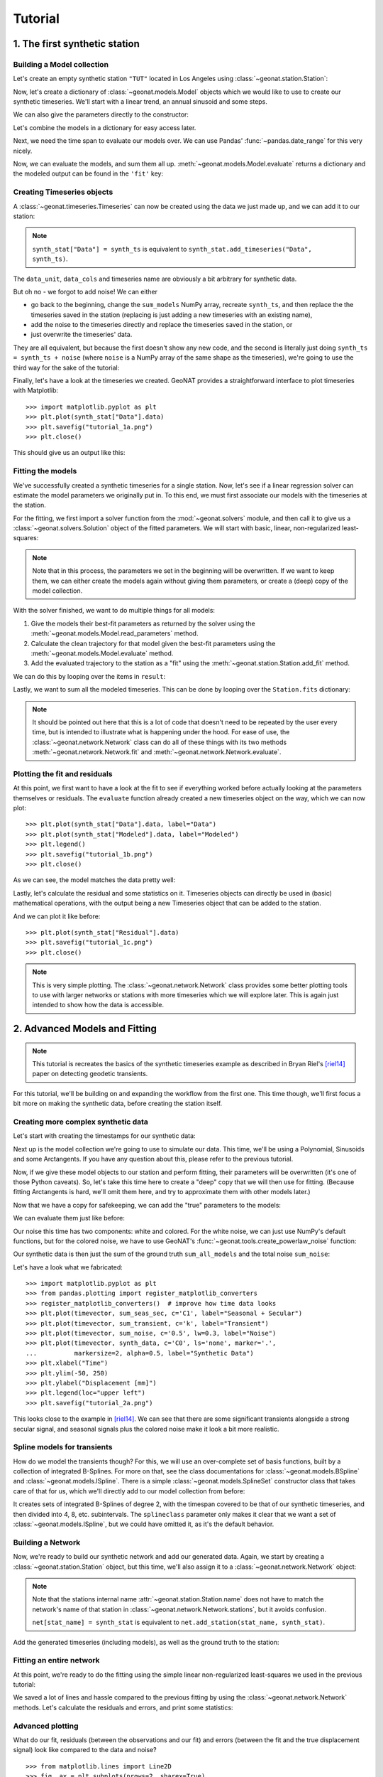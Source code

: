 Tutorial
========

1. The first synthetic station
------------------------------

Building a Model collection
...........................

Let's create an empty synthetic station ``"TUT"`` located in Los Angeles using
:class:`~geonat.station.Station`:

.. doctest:: tut1

    >>> from geonat import Station
    >>> synth_stat = Station(name="TUT", location=(34.05, -118.25, 93))

Now, let's create a dictionary of :class:`~geonat.models.Model` objects which we would
like to use to create our synthetic timeseries. We'll start with a linear trend, an annual
sinusoid and some steps.

.. doctest:: tut1

    >>> import numpy as np
    >>> from geonat.models import Polynomial, Sinusoidal, Step
    >>> mdl_secular = Polynomial(order=1, time_unit="D", t_reference="2000-01-01")
    >>> mdl_secular.read_parameters(np.array([-1, 5e-3]))

We can also give the parameters directly to the constructor:

.. doctest:: tut1

    >>> mdl_annual = Sinusoidal(period=365.25, time_unit="D", t_reference="2000-01-01",
    ...                         parameters=np.array([0.3, 0]))
    >>> mdl_steps = Step(steptimes=["2000-03-01", "2000-10-10", "2000-10-15"],
    ...                  parameters=np.array([0.5, 0.2, -0.01]))

Let's combine the models in a dictionary for easy access later.

.. doctest:: tut1

    >>> collection = {"Secular": mdl_secular,
    ...               "Annual": mdl_annual,
    ...               "Steps": mdl_steps}

Next, we need the time span to evaluate our models over. We can use Pandas'
:func:`~pandas.date_range` for this very nicely.

.. doctest:: tut1

    >>> import pandas as pd
    >>> timevector = pd.date_range(start="2000-01-01", end="2000-12-31", freq="1D")

Now, we can evaluate the models, and sum them all up. :meth:`~geonat.models.Model.evaluate`
returns a dictionary and the modeled output can be found in the ``'fit'`` key:

.. doctest:: tut1

    >>> sum_models = np.zeros((timevector.size, 1))
    >>> for model_description, model in collection.items():
    ...     eval = model.evaluate(timevector)
    ...     sum_models += eval["fit"]

Creating Timeseries objects
...........................

A :class:`~geonat.timeseries.Timeseries` can now be created using the data we just
made up, and we can add it to our station:

.. doctest:: tut1

    >>> from geonat import Timeseries
    >>> synth_ts = Timeseries.from_array(timevector=timevector,
    ...                                  data=sum_models,
    ...                                  src="synthetic",
    ...                                  data_unit="m",
    ...                                  data_cols=["total"])
    >>> synth_stat["Data"] = synth_ts

.. note::

    ``synth_stat["Data"] = synth_ts`` is equivalent to
    ``synth_stat.add_timeseries("Data", synth_ts)``.

The ``data_unit``, ``data_cols`` and timeseries name are obviously a bit arbitrary
for synthetic data.

But oh no - we forgot to add noise! We can either

- go back to the beginning, change the ``sum_models`` NumPy array, recreate ``synth_ts``,
  and then replace the the timeseries saved in the station (replacing is just adding a new
  timeseries with an existing name),
- add the noise to the timeseries directly and replace the timeseries saved in the station, or
- just overwrite the timeseries' data.

They are all equivalent, but because the first doesn't show any new code, and the second
is literally just doing ``synth_ts = synth_ts + noise`` (where ``noise`` is a NumPy array
of the same shape as the timeseries), we're going to use the third way for the sake of
the tutorial:

.. doctest:: tut1

    >>> np.random.seed(1)  # make this example reproducible
    >>> noise = np.random.randn(*synth_stat["Data"].shape)*0.01
    >>> synth_stat["Data"].data += noise

Finally, let's have a look at the timeseries we created. GeoNAT provides a straightforward
interface to plot timeseries with Matplotlib::

    >>> import matplotlib.pyplot as plt
    >>> plt.plot(synth_stat["Data"].data)
    >>> plt.savefig("tutorial_1a.png")
    >>> plt.close()

This should give us an output like this:

.. image:: img/tutorial_1a.png

Fitting the models
..................

We've successfully created a synthetic timeseries for a single station. Now, let's see
if a linear regression solver can estimate the model parameters we originally put
in. To this end, we must first associate our models with the timeseries at the station.

.. doctest:: tut1

    >>> for model_description, model in collection.items():
    ...     synth_stat.add_local_model("Data", model_description, model)

For the fitting, we first import a solver function from the :mod:`~geonat.solvers`
module, and then call it to give us a :class:`~geonat.solvers.Solution` object of
the fitted parameters.
We will start with basic, linear, non-regularized least-squares:

.. doctest:: tut1

    >>> from geonat.solvers import linear_regression
    >>> result = linear_regression(ts=synth_stat["Data"],
    ...                                   models=synth_stat.models["Data"])

.. note::

    Note that in this process, the parameters we set in the beginning will be
    overwritten. If we want to keep them, we can either create the models again
    without giving them parameters, or create a (deep) copy of the model collection.

With the solver finished, we want to do multiple things for all models:

1. Give the models their best-fit parameters as returned by the solver using the
   :meth:`~geonat.models.Model.read_parameters` method.
2. Calculate the clean trajectory for that model given the best-fit parameters using the
   :meth:`~geonat.models.Model.evaluate` method.
3. Add the evaluated trajectory to the station as a "fit" using the
   :meth:`~geonat.station.Station.add_fit` method.

We can do this by looping over the items in ``result``:

.. doctest:: tut1

    >>> for model_description, sol in result.items():
    ...     # save the parameters into the model
    ...     synth_stat.models["Data"][model_description].read_parameters(sol.parameters,
    ...                                                                  sol.variances)
    ...     # evaluate the model given our timevector
    ...     modeled = synth_stat.models["Data"][model_description].evaluate(timevector)
    ...     # add this fit to the station and return the timeseries object
    ...     fit_ts = synth_stat.add_fit(ts_description="Data",
    ...                                 model_description=model_description,
    ...                                 fit=modeled)

Lastly, we want to sum all the modeled timeseries. This can be done by looping
over the ``Station.fits`` dictionary:

.. doctest:: tut1

    >>> for i, model_ts in enumerate(synth_stat.fits["Data"].values()):
    ...     if i == 0:
    ...         model_aggregate = model_ts
    ...     else:
    ...         model_aggregate += model_ts
    >>> synth_stat.add_timeseries(ts_description="Modeled", timeseries=model_aggregate,
    ...                           override_src="model", override_data_cols=synth_ts.data_cols)

.. note::

    It should be pointed out here that this is a lot of code that doesn't need to be
    repeated by the user every time, but is intended to illustrate what is happening
    under the hood. For ease of use, the :class:`~geonat.network.Network` class
    can do all of these things with its two methods :meth:`~geonat.network.Network.fit`
    and :meth:`~geonat.network.Network.evaluate`.

Plotting the fit and residuals
..............................

At this point, we first want to have a look at the fit to see if everything worked
before actually looking at the parameters themselves or residuals. The ``evaluate``
function already created a new timeseries object on the way, which we can now plot::

    >>> plt.plot(synth_stat["Data"].data, label="Data")
    >>> plt.plot(synth_stat["Modeled"].data, label="Modeled")
    >>> plt.legend()
    >>> plt.savefig("tutorial_1b.png")
    >>> plt.close()

As we can see, the model matches the data pretty well:

.. image:: img/tutorial_1b.png

Lastly, let's calculate the residual and some statistics on it. Timeseries objects
can directly be used in (basic) mathematical operations, with the output being a new
Timeseries object that can be added to the station.

.. doctest:: tut1

    >>> synth_stat["Residual"] = synth_stat["Data"] - synth_stat["Modeled"]
    >>> stats_dict = synth_stat.analyze_residuals(ts_description="Residual",
    ...                                           mean=True, std=True, verbose=True)
    TUT: Residual          Mean  Standard Deviation
    total-total   -6.785812e-15            0.009595

And we can plot it like before::

    >>> plt.plot(synth_stat["Residual"].data)
    >>> plt.savefig("tutorial_1c.png")
    >>> plt.close()

.. image:: img/tutorial_1c.png

.. note::

    This is very simple plotting. The :class:`~geonat.network.Network` class provides
    some better plotting tools to use with larger networks or stations with more
    timeseries which we will explore later. This is again just intended to show how
    the data is accessible.


2. Advanced Models and Fitting
------------------------------

.. note::

    This tutorial is recreates the basics of the synthetic timeseries example
    as described in Bryan Riel's [riel14]_ paper on detecting geodetic transients.

For this tutorial, we'll be building on and expanding the workflow from the first one.
This time though, we'll first focus a bit more on making the synthetic data, before
creating the station itself.

Creating more complex synthetic data
....................................

Let's start with creating the timestamps for our synthetic data:

.. doctest:: tut2

    >>> import pandas as pd
    >>> t_start_str = "2000-01-01"
    >>> t_end_str = "2020-01-01"
    >>> timevector = pd.date_range(start=t_start_str, end=t_end_str, freq="1D")

Next up is the model collection we're going to use to simulate our data.
This time, we'll be using a Polynomial, Sinusoids and some Arctangents.
If you have any question about this, please refer to the previous tutorial.

.. doctest:: tut2

    >>> from geonat.models import Arctangent, Polynomial, Sinusoidal
    >>> mdl_secular = Polynomial(order=1, t_reference=t_start_str)
    >>> mdl_annual = Sinusoidal(period=365.25, t_reference=t_start_str)
    >>> mdl_semiannual = Sinusoidal(period=365.25/2, t_reference=t_start_str)
    >>> mdl_transient_1 = Arctangent(tau=100, t_reference="2002-07-01")
    >>> mdl_transient_2 = Arctangent(tau=50, t_reference="2010-01-01")
    >>> mdl_transient_3 = Arctangent(tau=300, t_reference="2016-01-01")
    >>> mdl_coll_synth = {"Secular": mdl_secular,
    ...                   "Annual": mdl_annual,
    ...                   "Semi-Annual": mdl_semiannual,
    ...                   "Transient_1": mdl_transient_1,
    ...                   "Transient_2": mdl_transient_2,
    ...                   "Transient_3": mdl_transient_3}

Now, if we give these model objects to our station and perform fitting, their parameters
will be overwritten (it's one of those Python caveats). So, let's take this time here
to create a "deep" copy that we will then use for fitting. (Because fitting Arctangents
is hard, we'll omit them here, and try to approximate them with other models later.)

.. doctest:: tut2

    >>> from copy import deepcopy
    >>> mdl_coll = deepcopy({"Secular": mdl_secular,
    ...                      "Annual": mdl_annual,
    ...                      "Semi-Annual": mdl_semiannual})

Now that we have a copy for safekeeping, we can add the "true" parameters to the models:

.. doctest:: tut2

    >>> import numpy as np
    >>> mdl_secular.read_parameters(np.array([-20, 200/(20*365.25)]))
    >>> mdl_annual.read_parameters(np.array([-5, 0]))
    >>> mdl_semiannual.read_parameters(np.array([0, 5]))
    >>> mdl_transient_1.read_parameters(np.array([40]))
    >>> mdl_transient_2.read_parameters(np.array([-4]))
    >>> mdl_transient_3.read_parameters(np.array([-20]))

We can evaluate them just like before:

.. doctest:: tut2

    >>> sum_seas_sec = mdl_secular.evaluate(timevector)["fit"] \
    ...                + mdl_annual.evaluate(timevector)["fit"] \
    ...                + mdl_semiannual.evaluate(timevector)["fit"]
    >>> sum_transient = mdl_transient_1.evaluate(timevector)["fit"] \
    ...                 + mdl_transient_2.evaluate(timevector)["fit"] \
    ...                 + mdl_transient_3.evaluate(timevector)["fit"]
    >>> sum_all_models = sum_seas_sec + sum_transient

Our noise this time has two components: white and colored. For the white noise,
we can just use NumPy's default functions, but for the colored noise, we have to use
GeoNAT's :func:`~geonat.tools.create_powerlaw_noise` function:

.. doctest:: tut2

    >>> from geonat.tools import create_powerlaw_noise
    >>> rng = np.random.default_rng(0)
    >>> white_noise = rng.normal(scale=2, size=(timevector.size, 1))
    >>> colored_noise = create_powerlaw_noise(size=(timevector.size, 1),
    ...                                       exponent=1.5, seed=0) * 2
    >>> sum_noise = white_noise + colored_noise

Our synthetic data is then just the sum of the ground truth ``sum_all_models``
and the total noise ``sum_noise``:

.. doctest:: tut2

    >>> synth_data = sum_all_models + sum_noise

Let's have a look what we fabricated::

    >>> import matplotlib.pyplot as plt
    >>> from pandas.plotting import register_matplotlib_converters
    >>> register_matplotlib_converters()  # improve how time data looks
    >>> plt.plot(timevector, sum_seas_sec, c='C1', label="Seasonal + Secular")
    >>> plt.plot(timevector, sum_transient, c='k', label="Transient")
    >>> plt.plot(timevector, sum_noise, c='0.5', lw=0.3, label="Noise")
    >>> plt.plot(timevector, synth_data, c='C0', ls='none', marker='.',
    ...          markersize=2, alpha=0.5, label="Synthetic Data")
    >>> plt.xlabel("Time")
    >>> plt.ylim(-50, 250)
    >>> plt.ylabel("Displacement [mm]")
    >>> plt.legend(loc="upper left")
    >>> plt.savefig("tutorial_2a.png")

.. image:: img/tutorial_2a.png

This looks close to the example in [riel14]_. We can see that there are some significant
transients alongside a strong secular signal, and seasonal signals plus the colored
noise make it look a bit more realistic.

Spline models for transients
............................

How do we model the transients though? For this, we will use an over-complete set
of basis functions, built by a collection of integrated B-Splines. For more on that,
see the class documentations for :class:`~geonat.models.BSpline` and
:class:`~geonat.models.ISpline`. There is a simple :class:`~geonat.models.SplineSet`
constructor class that takes care of that for us, which we'll directly add to our
model collection from before:

.. doctest:: tut2

    >>> from geonat.models import ISpline, SplineSet
    >>> mdl_coll["Transient"] = SplineSet(degree=2,
    ...                                   t_center_start=t_start_str,
    ...                                   t_center_end=t_end_str,
    ...                                   list_num_knots=[4, 8, 16, 32, 64, 128],
    ...                                   splineclass=ISpline)

It creates sets of integrated B-Splines of degree 2, with the timespan
covered to be that of our synthetic timeseries, and then divided into 4, 8, etc.
subintervals. The ``splineclass`` parameter only makes it clear that we want a set of
:class:`~geonat.models.ISpline`, but we could have omitted it, as it's the default
behavior.

Building a Network
..................

Now, we're ready to build our synthetic network and add our generated data.
Again, we start by creating a :class:`~geonat.station.Station` object, but this time,
we'll also assign it to a :class:`~geonat.network.Network` object:

.. doctest:: tut2

    >>> from geonat import Network, Station, Timeseries
    >>> net_name = "TutorialLand"
    >>> stat_name = "TUT"
    >>> caltech_lla = (34.1375, -118.125, 263)
    >>> net = Network(name=net_name)
    >>> stat = Station(name=stat_name,
    ...                location=caltech_lla)
    >>> net[stat_name] = stat

.. note::
    Note that the stations internal name :attr:`~geonat.station.Station.name` does not
    have to match the network's name of that station in
    :class:`~geonat.network.Network.stations`, but it avoids confusion.

    ``net[stat_name] = synth_stat`` is equivalent to
    ``net.add_station(stat_name, synth_stat)``.

Add the generated timeseries (including models), as well as the ground truth
to the station:

.. doctest:: tut2

    >>> ts = Timeseries.from_array(timevector=timevector,
    ...                            data=synth_data,
    ...                            src="synthetic",
    ...                            data_unit="mm",
    ...                            data_cols=["Total"])
    >>> truth = Timeseries.from_array(timevector=timevector,
    ...                               data=sum_all_models,
    ...                               src="synthetic",
    ...                               data_unit="mm",
    ...                               data_cols=["Total"])
    >>> stat["Displacement"] = ts
    >>> stat["Truth"] = truth
    >>> stat.add_local_model_dict(ts_description="Displacement",
    ...                           model_dict=mdl_coll)

Fitting an entire network
.........................

At this point, we're ready to do the fitting using the simple linear non-regularized
least-squares we used in the previous tutorial:

.. doctest:: tut2

    >>> net.fit(ts_description="Displacement", solver="linear_regression")
    >>> net.evaluate(ts_description="Displacement", output_description="Fit_noreg")

We saved a lot of lines and hassle compared to the previous fitting by using the
:class:`~geonat.network.Network` methods. Let's calculate the residuals and errors,
and print some statistics:

.. doctest:: tut2

    >>> stat["Res_noreg"] = stat["Displacement"] - stat["Fit_noreg"]
    >>> stat["Err_noreg"] = stat["Fit_noreg"] - stat["Truth"]
    >>> _ = stat.analyze_residuals(ts_description="Res_noreg",
    ...                            mean=True, std=True, verbose=True)
    TUT: Res_noreg          Mean  Standard Deviation
    Total-Total     8.302148e-09            2.046006

Advanced plotting
.................

What do our fit, residuals (between the observations and our fit) and errors
(between the fit and the true displacement signal) look like compared to the
data and noise? ::

    >>> from matplotlib.lines import Line2D
    >>> fig, ax = plt.subplots(nrows=2, sharex=True)
    >>> ax[0].plot(stat["Displacement"].data, label="Synthetic")
    >>> ax[0].plot(stat["Fit_noreg"].data, label="Fit")
    >>> ax[0].set_ylim(-50, 250)
    >>> ax[0].set_ylabel("Displacement [mm]")
    >>> ax[0].legend(loc="upper left")
    >>> ax[0].set_title("No Regularization")
    >>> ax[1].plot(stat["Res_noreg"].data, c='0.3', ls='none',
    ...         marker='.', markersize=0.5)
    >>> ax[1].plot(stat["Err_noreg"].time, sum_noise, c='C1', ls='none',
    ...         marker='.', markersize=0.5)
    >>> ax[1].plot(stat["Err_noreg"].data, c="C0")
    >>> ax[1].set_ylim(-15, 15)
    >>> ax[1].set_ylabel("Error [mm]")
    >>> custom_lines = [Line2D([0], [0], c="0.3", marker=".", linestyle='none'),
    ...                 Line2D([0], [0], c="C1", marker=".", linestyle='none'),
    ...                 Line2D([0], [0], c="C0")]
    >>> ax[1].legend(custom_lines, ["Residual", "True Noise", "Error"],
    ...             loc="lower left", ncol=3)
    >>> fig.savefig("tutorial_2b.png")

.. image:: img/tutorial_2b.png


.. note::

    As expected with any regular least-squares minimization, the residuals look like a
    zero-mean Gaussian distribution. The true noise, plotted for comparison, contains
    colored noise, and therefore is not Gaussian. Because our solver has no way of
    knowing what is true noise and small transient signals, it assumes that all the
    transient it sees are part of the displacement signal to fit. Therefore, our
    error tracks the noise. This behaviour will not change significantly throughout
    this second tutorial, but will be addressed in the third tutorial.

We can use a scalogram (see :meth:`~geonat.models.SplineSet.make_scalogram`) to visualize
the coefficient values of our spline collection, and quickly understand that without
regularization, the set is quite heavily populated in order to minimize the residuals::

    >>> fig, ax = stat.models["Displacement"]["Transient"].make_scalogram(t_left=t_start_str,
    ...                                                                   t_right=t_end_str,
    ...                                                                   cmaprange=20)
    >>> ax[0].set_title("No Regularization")
    >>> fig.savefig("tutorial_2c.png")

.. image:: img/tutorial_2c.png

Repeat with L2 regularization
.............................

Now, we can do the exact same thing as above, but choose a ridge regression (L2-regularized)
solver:

.. doctest:: tut2

    >>> net.fit(ts_description="Displacement", solver="ridge_regression", penalty=10)
    >>> net.evaluate(ts_description="Displacement", output_description="Fit_L2")
    >>> stat["Res_L2"] = stat["Displacement"] - stat["Fit_L2"]
    >>> stat["Err_L2"] = stat["Fit_L2"] - stat["Truth"]
    >>> _ = stat.analyze_residuals(ts_description="Res_L2",
    ...                            mean=True, std=True, verbose=True)
    TUT: Res_L2          Mean  Standard Deviation
    Total-Total  1.495277e-09            2.087589

::

    >>> fig, ax = plt.subplots(nrows=2, sharex=True)
    >>> ax[0].plot(stat["Displacement"].data, label="Synthetic")
    >>> ax[0].plot(stat["Fit_L2"].data, label="Fit")
    >>> ax[0].set_ylabel("Displacement [mm]")
    >>> ax[0].legend(loc="upper left")
    >>> ax[0].set_title("L2 Regularization")
    >>> ax[1].plot(stat["Res_L2"].data, c='0.3', ls='none',
    ...         marker='.', markersize=0.5)
    >>> ax[1].plot(stat["Err_L2"].time, sum_noise, c='C1', ls='none',
    ...         marker='.', markersize=0.5)
    >>> ax[1].plot(stat["Err_L2"].data, c="C0")
    >>> ax[1].set_ylim(-15, 15)
    >>> ax[1].set_ylabel("Error [mm]")
    >>> custom_lines = [Line2D([0], [0], c="0.3", marker=".", linestyle='none'),
    ...                 Line2D([0], [0], c="C1", marker=".", linestyle='none'),
    ...                 Line2D([0], [0], c="C0")]
    >>> ax[1].legend(custom_lines, ["Residual", "True Noise", "Error"],
    ...             loc="lower left", ncol=3)
    >>> fig.savefig("tutorial_2d.png")

.. image:: img/tutorial_2d.png

::

    >>> fig, ax = stat.models["Displacement"]["Transient"].make_scalogram(t_left=t_start_str,
    ...                                                                   t_right=t_end_str,
    ...                                                                   cmaprange=20)
    >>> ax[0].set_title("L2 Regularization")
    >>> fig.savefig("tutorial_2e.png")

.. image:: img/tutorial_2e.png

We can see that L2 regularization has significantly reduced the magnitude of the splines
used in the fitting, and the fit overall (see the residual statistics) appears to be
better. However, most splines are actually non-zero. This might produced the best fit,
but our physical knowledge of the processes happening tell us that our station is not
always moving - there are discrete processes. A higher penalty parameter might make
those parameters even smaller, but they will not become significantly sparser.

Repeat with L1 regularization
.............................

Using L1-regularized lasso regression, we finally hope to get rid of all the small,
basically-zero splines in the transient dictionary:

.. doctest:: tut2

    >>> net.fit(ts_description="Displacement", solver="lasso_regression", penalty=10)
    >>> net.evaluate(ts_description="Displacement", output_description="Fit_L1")
    >>> stat["Res_L1"] = stat["Displacement"] - stat["Fit_L1"]
    >>> stat["Err_L1"] = stat["Fit_L1"] - stat["Truth"]
    >>> _ = stat.analyze_residuals(ts_description="Res_L1",
    ...                            mean=True, std=True, verbose=True)
    TUT: Res_L1      Mean  Standard Deviation
    Total-Total  0.000003            2.121952

::

    >>> fig, ax = plt.subplots(nrows=2, sharex=True)
    >>> ax[0].plot(stat["Displacement"].data, label="Synthetic")
    >>> ax[0].plot(stat["Fit_L1"].data, label="Fit")
    >>> ax[0].set_ylabel("Displacement [mm]")
    >>> ax[0].legend(loc="upper left")
    >>> ax[0].set_title("L1 Regularization")
    >>> ax[1].plot(stat["Res_L1"].data, c='0.3', ls='none',
    ...         marker='.', markersize=0.5)
    >>> ax[1].plot(stat["Err_L1"].time, sum_noise, c='C1', ls='none',
    ...         marker='.', markersize=0.5)
    >>> ax[1].plot(stat["Err_L1"].data, c="C0")
    >>> ax[1].set_ylim(-15, 15)
    >>> ax[1].set_ylabel("Error [mm]")
    >>> custom_lines = [Line2D([0], [0], c="0.3", marker=".", linestyle='none'),
    ...                 Line2D([0], [0], c="C1", marker=".", linestyle='none'),
    ...                 Line2D([0], [0], c="C0")]
    >>> ax[1].legend(custom_lines, ["Residual", "True Noise", "Error"],
    ...             loc="lower left", ncol=3)
    >>> fig.savefig("tutorial_2f.png")

.. image:: img/tutorial_2f.png

::

    >>> fig, ax = stat.models["Displacement"]["Transient"].make_scalogram(t_left=t_start_str,
    ...                                                                   t_right=t_end_str,
    ...                                                                   cmaprange=20)
    >>> ax[0].set_title("L1 Regularization")
    >>> fig.savefig("tutorial_2g.png")

.. image:: img/tutorial_2g.png

This looks much better - the scalogram now shows us that we only select splines around
where we put the Arctangent models, and is close to zero otherwise.

Adding reweighting iterations
.............................

Okay, one last thing about fitting, I promise. L1 regularization aims to penalize the sum of
the absolute values of our model parameters. However, that's also not actually what we want.
In fact, transient signals in the real world have no constraint to be as small as possible.
However, the *number* of transients should be the one that is minimized. That is what is
mathematically referred to as L0 regularization, but is sadly not an easy problem to solve
rigorously.

However, by modifying an additional weight of each regularized parameter, that drives small
values even closer to zero, but leaves significant values unperturbed, one can approximate
such an L0 regularization by iteratively solving the L1-regularized problem. That is exactly
what the option ``reweight_max_iters`` does. You can find more information about it in
the notes of :func:`~geonat.solvers.lasso_regression`. Let's try it:

.. doctest:: tut2

    >>> net.fit(ts_description="Displacement", solver="lasso_regression",
    ...         penalty=10, reweight_max_iters=10)
    >>> net.evaluate(ts_description="Displacement", output_description="Fit_L1R")
    >>> stat["Res_L1R"] = stat["Displacement"] - stat["Fit_L1R"]
    >>> stat["Err_L1R"] = stat["Fit_L1R"] - stat["Truth"]
    >>> _ = stat.analyze_residuals(ts_description="Res_L1R",
    ...                            mean=True, std=True, verbose=True)
    TUT: Res_L1R      Mean  Standard Deviation
    Total-Total  -0.000001            2.119665

::

    >>> fig, ax = plt.subplots(nrows=2, sharex=True)
    >>> ax[0].plot(stat["Displacement"].data, label="Synthetic")
    >>> ax[0].plot(stat["Fit_L1R"].data, label="Fit")
    >>> ax[0].set_ylabel("Displacement [mm]")
    >>> ax[0].legend(loc="upper left")
    >>> ax[0].set_title("Reweighted L1 Regularization")
    >>> ax[1].plot(stat["Res_L1R"].data, c='0.3', ls='none',
    ...         marker='.', markersize=0.5)
    >>> ax[1].plot(stat["Err_L1R"].time, sum_noise, c='C1', ls='none',
    ...         marker='.', markersize=0.5)
    >>> ax[1].plot(stat["Err_L1R"].data, c="C0")
    >>> ax[1].set_ylim(-15, 15)
    >>> ax[1].set_ylabel("Error [mm]")
    >>> custom_lines = [Line2D([0], [0], c="0.3", marker=".", linestyle='none'),
    ...                 Line2D([0], [0], c="C1", marker=".", linestyle='none'),
    ...                 Line2D([0], [0], c="C0")]
    >>> ax[1].legend(custom_lines, ["Residual", "True Noise", "Error"],
    ...             loc="lower left", ncol=3)
    >>> fig.savefig("tutorial_2h.png")

.. image:: img/tutorial_2h.png

::

    >>> fig, ax = stat.models["Displacement"]["Transient"].make_scalogram(t_left=t_start_str,
    ...                                                                   t_right=t_end_str,
    ...                                                                   cmaprange=20)
    >>> ax[0].set_title("Reweighted L1 Regularization")
    >>> fig.savefig("tutorial_2i.png")

.. image:: img/tutorial_2i.png

As you can see, the significant components of the splines have now been emphasized when
compared to the previous scalogram, and all the values that were small but not really
zero in the previous case are now *really* close to zero.

Comparing specific parameters
.............................

Before we finish up, let's just print some differences between the ground truth and our
L1R-fitted model:

.. doctest:: tut2

    >>> reldiff_sec = (mdl_coll_synth["Secular"].parameters
    ...                / stat.models["Displacement"]["Secular"].parameters).ravel() - 1
    >>> reldiff_ann_amp = mdl_coll_synth["Annual"].amplitude \
    ...                   / stat.models["Displacement"]["Annual"].amplitude - 1
    >>> reldiff_sem_amp = mdl_coll_synth["Semi-Annual"].amplitude \
    ...                   / stat.models["Displacement"]["Semi-Annual"].amplitude - 1
    >>> absdiff_ann_ph = mdl_coll_synth["Annual"].phase \
    ...                   - stat.models["Displacement"]["Annual"].phase
    >>> absdiff_sem_ph = mdl_coll_synth["Semi-Annual"].phase \
    ...                   - stat.models["Displacement"]["Semi-Annual"].phase
    >>> print(f"Percent Error Constant:              {reldiff_sec[0]: %}\n"
    ...       f"Percent Error Linear:                {reldiff_sec[1]: %}\n"
    ...       f"Percent Error Annual Amplitude:      {reldiff_ann_amp: %}\n"
    ...       f"Percent Error Semi-Annual Amplitude: {reldiff_sem_amp: %}\n"
    ...       f"Absolute Error Annual Phase:         {absdiff_ann_ph: f} rad\n"
    ...       f"Absolute Error Semi-Annual Phase:    {absdiff_sem_ph: f} rad")
    Percent Error Constant:              -34.870393%
    Percent Error Linear:                 14.251579%
    Percent Error Annual Amplitude:      -1.046252%
    Percent Error Semi-Annual Amplitude: -0.037603%
    Absolute Error Annual Phase:          0.019479 rad
    Absolute Error Semi-Annual Phase:    -0.017371 rad

Apart from the trade-off between the polynomial trend and long-term splines, which can be
expected in this synthetic example, we got pretty close to our ground truth. Let's finish
up by calculating an average velocity of the station using
:meth:`~geonat.station.Station.get_trend` around the time when it's rapidly moving
(around the middle of 2002). We don't want a normal trend through the data, since that
is also influenced by the secular velocity, the noise, etc., so we choose to only fit our
transient model:

.. doctest:: tut2

    >>> trend, _ = stat.get_trend("Displacement", model_list=["Transient"],
    ...                           t_start="2002-06-01", t_end="2002-08-01")
    >>> print(f"Transient Velocity: {trend[0]:f} {ts.data_unit}/D")
    Transient Velocity: 0.120261 mm/D

We can use average velocities like these when we want to create velocity maps for
certain episodes.

3. Incorporating Spatial Coherence
----------------------------------

One of the main goals of GeoNAT that should make it stand out from other timeseries analysis
software/routines is its ability to use spatial coherence as an additional source of
information and constrain. In general, signals like earthquakes, slip events, or seasonal
signals are spatially correlated, as the process have the same sources but affect multiple
stations. By using this knowledge in combination with the enforcement of sparsity, we can
make sure that the models that affect each station have the same character.

On the flipside, signals that only affect a single station are usually noise (like antenna
maintenance), which we would like to isolate. By making it harder for a station to fit a model
when no station around it sees the same signal, its residuals will become very large around
the time in question, and it is easier to therefore detect processes that need to be looked at
(or fitted specifically for that station).

In this tutorial, we will therefore create a synthetic network of 16 stations, seeing two
data components (East and North) each, that are affected by both regional processes (slow slip
events, an earthquake, and seasonal variations) as well as local ones (a maintenance step
and some loca colored noise).
We will assess the incorporation of spatial coherence on a station-by-station basis (misfit
at the station with the singular maintenance step) as well as over the entire network
(by looking at the parameter correlation matrix between stations). The fitting and
evaluating will be done in parallel to achieve a significant speed-up.

.. note::
    By default, GeoNAT does not use parallelization because of the intricacies
    between Python, NumPy/SciPy, and the low-level math libraries like BLAS/LAPACK
    (which can differ from machine to machine). For more information, including how
    to properly set up parallelization, see :func:`~geonat.tools.parallelize`.

Preparations
............

We need to prepare two things: parallelization (which can differ from the machine used to
test this tutorial to yours, see the ntoe above) and a random number seed to make the data
and figures reproducible.
In this case here, setting the environment variable ``'OMP_NUM_THREADS'``
in the script does the trick, and we can set the number of threads manually:

.. doctest:: tut3

    >>> import os
    >>> os.environ['OMP_NUM_THREADS'] = '1'
    >>> import geonat
    >>> geonat.defaults["general"]["num_threads"] = 10

And we can create a random number generator just like in the previous example:

.. doctest:: tut3

    >>> import numpy as np
    >>> rng = np.random.default_rng(0)

Dreaming up a network
.....................

The network we're dreaming of is a collection of 16 stations situated on the beautiful
`Null Island <https://en.wikipedia.org/wiki/Null_Island>`_. There is no reason the
stations shouldn't be named after fake kitten names created by a neural network of
`AI Weirdness <https://aiweirdness.com/post/162396324452/neural-networks-kittens>`_.
So, let's create the locations on a line-like grid with some random variations,
instantiate a :class:`~geonat.network.Network` object, and add the corresponding
:class:`~geonat.station.Station` objects:

.. doctest:: tut3

    >>> from geonat import Network, Station
    >>> net_name = "NullIsland"
    >>> station_names = ["Jeckle", "Cylon", "Marper", "Timble",
    ...                  "Macnaw", "Colzyy", "Mrror", "Mankith",
    ...                  "Lingo", "Marvish", "Corko", "Kogon",
    ...                  "Malool", "Aarla", "Tygrar", "Jozga"]
    >>> nlon, nlat = 16, 1
    >>> num_stations = nlon * nlat
    >>> lons, lats = np.meshgrid(np.linspace(0, 1, num=nlon),
    ...                          np.linspace(-0.1, 0.1, num=nlat))
    >>> net = Network(name=net_name)
    >>> for (istat, stat_name), lon, lat in zip(enumerate(station_names),
    ...                                         lons.ravel(), lats.ravel()):
    ...     temp_loc = [lat + rng.normal()*0.02 + int(istat % 2 == 0)*0.1,
    ...                 lon + rng.normal()*0.01, 0]
    ...     net[stat_name] = Station(name=stat_name,
    ...                              location=temp_loc)

Fantasizing data
................

Just as above, we first need a vector of time stamps:

.. doctest:: tut3

    >>> import pandas as pd
    >>> t_start_str = "2000-01-01"
    >>> t_end_str = "2010-01-01"
    >>> timevector = pd.date_range(start=t_start_str, end=t_end_str, freq="1D")

Remember that we wanted signals that are coherent in space. To do this, it is easiest
if we define a function that takes the location of a station as input, and returns
model parameters (for both the East and North components). That way, every station gets
the same signals, but we can vary the amplitudes to simulate decreasing distance to
the signal source by making the amplitude drop off with increasing longitude.
The model parameters are then used in the next step when the model objects are created.

.. doctest:: tut3

    >>> def generate_common_truth(loc, rng):
    ...     lon, lat = loc[1], loc[0]
    ...     p_sec = np.array([[0, 0], [1, -1]])
    ...     p_seas = rng.uniform(-0.1, 0.1, size=(2, 2))
    ...     p_sse1 = np.array([[8, -8]])*np.exp(-(4 * lon**2))
    ...     p_sse2 = np.array([[6, -6]])*np.exp(-(4 * lon**2))
    ...     p_sse3 = np.array([[10, -10]])*np.exp(-(4 * lon**2))
    ...     p_eq = np.array([[-5, 5]])
    ...     return p_sec, p_seas, p_eq, p_sse1, p_sse2, p_sse3

Now, we have to do the (slightly grueling) work of creating synthetic data, creating
model and timeseries objects, assigning the parameters to them, and then add them
to the station objects of the network - basically what we did in the previous tutorial,
but for *every station*. The following code is a bit much, but should still be
understandable when comparing side-by-side with the previous, single-station
example.

.. doctest:: tut3

    >>> from copy import deepcopy
    >>> from geonat import Timeseries
    >>> from geonat.models import Arctangent, Polynomial, Sinusoidal, Step, SplineSet
    >>> from geonat.tools import create_powerlaw_noise
    >>> mdl_coll, mdl_coll_synth = {}, {}  # containers for the model objects
    >>> synth_coll = {}  # dictionary of synthetic data & noise for each stations
    >>> for station in net:
    ...     # think of some model parameters
    ...     p_sec, p_seas, p_eq, p_sse1, p_sse2, p_sse3 = \
    ...         generate_common_truth(station.location, rng)
    ...     # create model objects
    ...     mdl_sec = Polynomial(order=1, time_unit="Y", t_reference=t_start_str)
    ...     mdl_seas = Sinusoidal(period=1, time_unit="Y", t_reference=t_start_str)
    ...     mdl_eq = Step(["2002-07-01"])
    ...     # Arctangent is for the truth, SplineSet are for how we will estimate them
    ...     mdl_sse1 = Arctangent(tau=40, t_reference="2001-07-01")
    ...     mdl_sse2 = Arctangent(tau=40, t_reference="2003-07-01")
    ...     mdl_sse3 = Arctangent(tau=400, t_reference="2007-01-01")
    ...     # we could align the Arctangents with the spline center times
    ...     # (e.g. 2001-07-24, 2003-06-09, 2007-07-02) but that would never happen in
    ...     # real life so it would just unrealistically embellish our results
    ...     mdl_trans = SplineSet(degree=2,
    ...                         t_center_start=t_start_str,
    ...                         t_center_end=t_end_str,
    ...                         list_num_knots=[int(1+2**n) for n in range(3, 8)])
    ...     # collect the models in the dictionary
    ...     mdl_coll_synth[station.name] = {"Secular": mdl_sec,
    ...                                     "Seasonal": mdl_seas,
    ...                                     "Earthquake": mdl_eq}
    ...     mdl_coll[station.name] = deepcopy(mdl_coll_synth[station.name])
    ...     mdl_coll_synth[station.name].update({"SSE1": mdl_sse1,
    ...                                         "SSE2": mdl_sse2,
    ...                                         "SSE3": mdl_sse3})
    ...     mdl_coll[station.name].update({"Transient": mdl_trans})
    ...     # only the model objects that will not be associated with the station
    ...     # get their model parameters input
    ...     mdl_sec.read_parameters(p_sec)
    ...     mdl_seas.read_parameters(p_seas)
    ...     mdl_eq.read_parameters(p_eq)
    ...     mdl_sse1.read_parameters(p_sse1)
    ...     mdl_sse2.read_parameters(p_sse2)
    ...     mdl_sse3.read_parameters(p_sse3)
    ...     # now, evaluate the models
    ...     # noise will be white + colored
    ...     gen_data = \
    ...         {"seas+sec+step": (mdl_sec.evaluate(timevector)["fit"] +
    ...                         mdl_seas.evaluate(timevector)["fit"] +
    ...                         mdl_eq.evaluate(timevector)["fit"]),
    ...         "trans": (mdl_sse1.evaluate(timevector)["fit"] +
    ...                 mdl_sse2.evaluate(timevector)["fit"] +
    ...                 mdl_sse3.evaluate(timevector)["fit"]),
    ...         "noise": rng.normal(size=(timevector.size, 2))*0.5}
    ...     # for one station, we'll add a significant colored noise process
    ...     # but only after the first third, where there are no strong, short-term signals
    ...     if station.name == "Cylon":
    ...         gen_data["noise"][timevector.size//3:, :] += \
    ...             create_powerlaw_noise(size=(2 * timevector.size // 3, 2),
    ...                                 exponent=1.5, seed=rng)*0.4
    ...     # for one special station, we add the maintenance step
    ...     # repeating all steps above
    ...     if station.name == "Corko":
    ...         # time and amplitude
    ...         mdl_maint = Step(["2005-01-01"])
    ...         p_maint = np.array([[-5, 0]])
    ...         # add to station and synthetic data
    ...         mdl_coll_synth[station.name].update({"Maintenance": mdl_maint})
    ...         mdl_maint.read_parameters(p_maint)
    ...         gen_data["seas+sec+step"] += mdl_maint.evaluate(timevector)["fit"]
    ...     # now we sum the components up...
    ...     gen_data["truth"] = gen_data["seas+sec+step"] + gen_data["trans"]
    ...     gen_data["data"] = gen_data["truth"] + gen_data["noise"]
    ...     synth_coll[station.name] = gen_data
    ...     # ... and assign them to the station as timeseries objects
    ...     station["Truth"] = \
    ...         Timeseries.from_array(timevector=timevector,
    ...                             data=gen_data["truth"],
    ...                             src="synthetic",
    ...                             data_unit="mm",
    ...                             data_cols=["E", "N"])
    ...     station["Displacement"] = \
    ...         Timeseries.from_array(timevector=timevector,
    ...                             data=gen_data["data"],
    ...                             src="synthetic",
    ...                             data_unit="mm",
    ...                             data_cols=["E", "N"])
    ...     # finally, we give the station the models to fit
    ...     station.add_local_model_dict(ts_description="Displacement",
    ...                                 model_dict=mdl_coll[station.name])

Let's have a look at the summary of the first station to see what we added:

.. doctest:: tut3

    >>> print(net["Jeckle"])
    Station Jeckle at [0.0025146044218678637, -0.0013210486329130189, 0] with timeseries
    Truth
     - Source: synthetic
     - Units: mm
     - Shape: (3654, 2)
     - Data: ['E', 'N']
    Displacement
     - Source: synthetic
     - Units: mm
     - Shape: (3654, 2)
     - Data: ['E', 'N']
     - Models: ['Secular', 'Seasonal', 'Earthquake', 'Transient']

One can also have a look at an interactive map and inspect the data and models
of the stations using :meth:`~geonat.network.Network.gui`::

    >>> net.gui()

Which will present the following map:

.. image:: img/tutorial_3a_map.png

Then, selecting the first station called "Jeckle" will produce the following plot
of all timeseries associated with that station, ``'Truth'`` and the noisy
``'Displacement'``, in both East and North components:

.. image:: img/tutorial_3b_ts_Jeckle.png

For this station, the signal is obviously much larger than the noise, but if you
select stations further east, you'll see how the noise becomes the more dominant
part. How well we can recover the original signal can therefore be tested by looking
at all stations from west to east.

The figures above can either be saved from the interactive window, or by running
:meth:`~geonat.network.Network.gui` in a non-interactive mode::

    >>> net.gui(station="Jeckle", save=True, save_map=True)

Fitting the data using reweighted L1 regularization
...................................................

We'll basically do the same processing as at the end of the previous tutorial, but make
use of yet another high-level function to reduce the amount of lines we have to write:
:meth:`~geonat.network.Network.fitevalres`, which combines the two functions
:meth:`~geonat.network.Network.fit` and :meth:`~geonat.network.Network.evaluate` and
also calculates the residual using :meth:`~geonat.network.Network.math`.
We'll start with a single, non-iterative L1-regularized solution:

.. doctest:: tut3

    >>> import cvxpy as cp
    >>> net.fitevalres(ts_description="Displacement", solver="lasso_regression",
    ...                penalty=10, output_description="Fit_L1", residual_description="Res_L1")

We'll also calculate the true errors that we only know because we created the data ourselves
(we'll use them later):

.. doctest:: tut3

    >>> net.math("Err_L1", "Fit_L1", "-", "Truth")

For this solution and the future ones which will be exploting the spatial structure,
we want to continuously compare the fitted timeseries as well as the scalograms of
the Transient model. So let's decide on some potentially interesting stations, and
use the :meth:`~geonat.network.Network.gui` function to save some plots::

    >>> figure_stations = ["Jeckle", "Cylon", "Marvish", "Corko", "Tygrar", "Jozga"]
    >>> for s in figure_stations:
    ...     net.gui(station=s, save="base",
    ...             timeseries=["Displacement", "Res_L1"],
    ...             scalogram_kw_args={"ts": "Displacement", "model": "Transient",
    ...                                "cmaprange": 2})

Now, let's have a look at the two most western stations, "Jeckle" and "Cylon":

|3c_scalo_Jeckle_base| |3c_ts_Jeckle_base|

|3c_scalo_Cylon_base| |3c_ts_Cylon_base|

.. |3c_scalo_Jeckle_base| image:: img/tutorial_3c_scalo_Jeckle_base.png
    :width: 49%

.. |3c_ts_Jeckle_base| image:: img/tutorial_3c_ts_Jeckle_base.png
    :width: 49%

.. |3c_scalo_Cylon_base| image:: img/tutorial_3c_scalo_Cylon_base.png
    :width: 49%

.. |3c_ts_Cylon_base| image:: img/tutorial_3c_ts_Cylon_base.png
    :width: 49%

While in all cases the models fit the data well, one can observe two things.

First, for the time that we added colored noise to "Cylon", just as in the previous
tutorial, the transients created by the noise are fit by our spline dictionary.

Second, especially for the time without the colored noise, we can see that apart from a couple
splines that are the closest in time and period to the true slow slip events (SSEs)
arctangents, most splines that are non-zero in one station are (close to) zero at the other,
even though we know that both stations experience the same signal (only with a slightly
varying amplitude).

To make this assessment a bit more quantitative, let's get some key numbers that define
the sparsity of the model dictionary across the network.
We want to set a threshold below which we consider a parameter "basically zero".
Then, for each solution we produce, we want to know how many parameters across the entire
network are non-zero, and how many unique non-zero parameters there are (i.e., if a spline
is used at multiple stations, we'll only count it once). For this, we set the ``eps`` variable,
and count the number of total, non-zero, and unique non-zero parameters:

.. doctest:: tut3

    >>> eps = 1e-4  # this is from the default in lasso_regression
    >>> num_total = sum([s.models["Displacement"]["Transient"].parameters.size for s in net])
    >>> num_uniques = \
    ...     np.sum(np.any(np.stack([np.abs(s.models["Displacement"]["Transient"].parameters)
    ...                             > eps for s in net]), axis=0), axis=0)
    >>> num_nonzero = sum([(s.models["Displacement"]["Transient"].parameters.ravel() > eps).sum()
    ...                    for s in net])
    >>> print(f"Number of reweighted non-zero parameters: {num_nonzero}/{num_total}")
    Number of reweighted non-zero parameters: 487/8736
    >>> print("Number of unique reweighted non-zero parameters per component: "
    ...       + str(num_uniques.tolist()))
    Number of unique reweighted non-zero parameters per component: [109, 116]

Let's keep track of these numbers: All 16 stations (and both components) combined are
fit by 487 splines (out of the total possible 8736). Of a total of 546 possible splines
at any given station (including both components), 109 in the East and 116 in the North
component are non-zero at least at one station. That is not terribly sparse for three
slow-slip events (SSEs) (keep in mind that the earthquake and the seasonal signal shouldn't
be fit by the splines).

This effectively means that wherever there is not a strong enough signal, the solver will
follow the noise realization at that station to fit the data best given the L1 penalty,
and therefore choose slightly different splines each time.
If we could somehow let the solver know that this is noise, and that the underlying
signal should be coherent in space, it wouldn't overfit the data where there is no signal,
and we would have a better understanding of both the true signal and the noise.

(*Something else that we will have a look at later, but for now just need to save the data,
is the spatial correlation between the fitted transients - more details about that later,
but for now, let's just save the data:*)

.. doctest:: tut3

    >>> cor_base = \
    ...     np.corrcoef(np.stack([s.fits["Displacement"]["Transient"].data.values[:, 1]
    ...                           for s in net]))

Using L1 iteration at each station independently (=locally) does not solve the problem,
either, but let's still have a look at the same two stations when we add that:

.. doctest:: tut3

    >>> net.fitevalres(ts_description="Displacement", solver="lasso_regression",
    ...                penalty=10, reweight_max_iters=5,
    ...                output_description="Fit_L1R5", residual_description="Res_L1R5")
    >>> net.math("Err_L1R5", "Fit_L1R5", "-", "Truth")
    >>> # get spatial correlation matrix for later
    >>> cor_localiters = \
    ...     np.corrcoef(np.stack([s.fits["Displacement"]["Transient"].data.values[:, 1]
    ...                           for s in net]))
    >>> num_total = sum([s.models["Displacement"]["Transient"].parameters.size for s in net])
    >>> num_uniques = \
    ...     np.sum(np.any(np.stack([np.abs(s.models["Displacement"]["Transient"].parameters)
    ...                             > eps for s in net]), axis=0), axis=0)
    >>> num_nonzero = sum([(s.models["Displacement"]["Transient"].parameters.ravel() > eps).sum()
    ...                    for s in net])
    >>> print(f"Number of reweighted non-zero parameters: {num_nonzero}/{num_total}")
    Number of reweighted non-zero parameters: 260/8736
    >>> print("Number of unique reweighted non-zero parameters per component: "
    ...       + str(num_uniques.tolist()))
    Number of unique reweighted non-zero parameters per component: [92, 90]

Which gives the following figures (see the plotting code above):

|3c_scalo_Jeckle_local| |3c_ts_Jeckle_local|

|3c_scalo_Cylon_local| |3c_ts_Cylon_local|

.. |3c_scalo_Jeckle_local| image:: img/tutorial_3c_scalo_Jeckle_local.png
    :width: 49%

.. |3c_ts_Jeckle_local| image:: img/tutorial_3c_ts_Jeckle_local.png
    :width: 49%

.. |3c_scalo_Cylon_local| image:: img/tutorial_3c_scalo_Cylon_local.png
    :width: 49%

.. |3c_ts_Cylon_local| image:: img/tutorial_3c_ts_Cylon_local.png
    :width: 49%

While the total number of non-zero splines decreased by almost half, the number of
*unique* non-zero splines barely decreased.

Unless we want to create one giant least-squares L1-regularized problem that combines
all stations, and giving the spline parameters a distance-dependent covariance matrix
between the stations (which is computationally still unfeasible for any real regional
network), we need to think of a better way.

Fitting the data using a spatially-aware L1 reweighting
.......................................................

[riel14]_ solves the problem by alternating between a station-specific solution, and a step
where the parameter weights of each L1-regularized problems are gathered, compared, and
updated based on a weighting scheme. In GeoNAT, this is handled by the
:class:`~geonat.solvers.SpatialSolver` class, where more information about its algorithm
can be found. In this tutorial, we just want to show how it is used and how it can improve
the quality of the fit.

First, we create a solver object for our network (``net``) and the timeseries we're looking
at (``'Displacement'``) that will be used for the next couple of solution calls:

.. doctest:: tut3

    >>> from geonat.solvers import SpatialSolver
    >>> spatsol = SpatialSolver(net, "Displacement")

Now, we use the :meth:`~geonat.solvers.SpatialSolver.solve` method, which takes some
important arguments, and passes the rest onto the general :meth:`~geonat.network.Network.fit`
method. Just like the latter, we give it an (initial) ``penalty`` parameter, and our
``cvxpy_kw_args`` solver settings. Additionally, we can now specify the models which we
want to combine spatially (``spatial_reweight_models``), and how many spatial iterations
we want (``spatial_reweight_iters``). We can also specify the ``verbose`` option so that
we get some interesting statistics along the way (plus some progress bars that aren't shown
here). Let's start by running only one spatial iteration, and evaluating its solution:

.. doctest:: tut3

    >>> spatsol.solve(penalty=10,
    ...               spatial_reweight_models=["Transient"],
    ...               spatial_reweight_iters=1,
    ...               verbose=True)
    Calculating scale lengths
    Performing initial solve
    Number of reweighted non-zero parameters: 487/8736
    Number of unique reweighted non-zero parameters per component: [109, 116]
    Updating weights
    Stacking model Transient
    Weight percentiles (5-50-95): [5.55083872402302, 9999.784407914369, 9999.994803787344]
    Solving after 1 reweightings
    Number of reweighted non-zero parameters: 219/8736
    Number of unique reweighted non-zero parameters per component: [51, 55]
    RMS difference of 'Transient' parameters = 5.345396682386844 (575 changed)
    Done
    >>> # residual
    >>> net.evaluate("Displacement", output_description="Fit_L1R1S1")
    >>> net.math("Res_L1R1S1", "Displacement", "-", "Fit_L1R1S1")
    >>> net.math("Err_L1R1S1", "Fit_L1R1S1", "-", "Truth")
    >>> # get spatial correlation matrix for later
    >>> cor_localiters = \
    ...     np.corrcoef(np.stack([s.fits["Displacement"]["Transient"].data.values[:, 1]
    ...                           for s in net]))

The two key numbers we want to check first are the same two we looked at above,
which are automatically output by the ``verbose`` option::

    ...
    Number of reweighted non-zero parameters: 487/8736
    Number of unique reweighted non-zero parameters per component: [109, 116]
    ...
    Solving after 1 reweightings
    Number of reweighted non-zero parameters: 219/8736
    Number of unique reweighted non-zero parameters per component: [51, 55]
    ...

The numbers before the first reweighting are exactly the same from before we iterated
at all - which makes sense since the initial solve is before any reweighting can be
done, and we did not specify any local L1 reweighting iterations.
The next two numbers are new however, and they show the effect of our spatial
combination scheme: not only did the total number of non-zero parameters drop
significantly (as before), but *also* the number of *unique* non-zero parameters.

Let's see how this manifests itself in the same stations we looked at above:

|3c_scalo_Jeckle_spatial1| |3c_ts_Jeckle_spatial1|

|3c_scalo_Cylon_spatial1| |3c_ts_Cylon_spatial1|

.. |3c_scalo_Jeckle_spatial1| image:: img/tutorial_3c_scalo_Jeckle_spatial1.png
    :width: 49%

.. |3c_ts_Jeckle_spatial1| image:: img/tutorial_3c_ts_Jeckle_spatial1.png
    :width: 49%

.. |3c_scalo_Cylon_spatial1| image:: img/tutorial_3c_scalo_Cylon_spatial1.png
    :width: 49%

.. |3c_ts_Cylon_spatial1| image:: img/tutorial_3c_ts_Cylon_spatial1.png
    :width: 49%

As we can see, the fit to the data is almost as good, and the splines used to get
to that fit are basically the same between the two stations. Let's see when and
if the spatial iterations converge by doing the same thing, but with 20 reweighting
steps:

.. doctest:: tut3

    >>> spatsol.solve(penalty=10,
    ...               spatial_reweight_models=["Transient"],
    ...               spatial_reweight_iters=20,
    ...               verbose=True)
    Calculating scale lengths
    ...
    Done
    >>> # residual
    >>> net.evaluate("Displacement", output_description="Fit_L1R1S20")
    >>> net.math("Res_L1R1S20", "Displacement", "-", "Fit_L1R1S20")
    >>> net.math("Err_L1R1S20", "Fit_L1R1S20", "-", "Truth")
    >>> # get spatial correlation matrix for later
    >>> cor_spatialiters20 = \
    ...     np.corrcoef(np.stack([s.fits["Displacement"]["Transient"].data.values[:, 1]
    ...                           for s in net]))

Let's first have a look at the scalograms and timeseries of the stations
we looked at before:

|3c_scalo_Jeckle_spatial20| |3c_ts_Jeckle_spatial20|

|3c_scalo_Cylon_spatial20| |3c_ts_Cylon_spatial20|

.. |3c_scalo_Jeckle_spatial20| image:: img/tutorial_3c_scalo_Jeckle_spatial20.png
    :width: 49%

.. |3c_ts_Jeckle_spatial20| image:: img/tutorial_3c_ts_Jeckle_spatial20.png
    :width: 49%

.. |3c_scalo_Cylon_spatial20| image:: img/tutorial_3c_scalo_Cylon_spatial20.png
    :width: 49%

.. |3c_ts_Cylon_spatial20| image:: img/tutorial_3c_ts_Cylon_spatial20.png
    :width: 49%

We can now see that this effect is much stronger now: only a handfull of splines
are used by the two stations. Unavoidably, the fit has become a bit worse: for the
"Jeckle" station, for example, we can see that some left-over signal can be found
in the residual North timeseries around the first SSE.
This can probably be tuned by changing the L1 ``penalty``, or by choosing a different
``local_reweight_func`` or ``local_reweight_eps``, or many other configuration settings
that are present in :meth:`~geonat.solvers.SpatialSolver.solve`.
Another way that could potentially mitigate the problem would be to use more splines
that will then better match the onset times of the transients we generated. However,
we won't spend time on it here since the effects of the tuning will depend a lot on the
data you have.
More importantly though, since in the real world you don't know the true signal
and noise, even if you would fit more signal, you could not be sure that you didn't
fit a noise process.

What is important to point out, however, is that the residuals at "Cylon" do not look
Gaussian anymore for the timespan we added colored noise. Our goal was to suppress
fitting noise processes as signals. Let's plot the residuals, true noise, and our errors,
to see if that was successful by comparing this solution with the one that only
had local reweighting iterations::

    >>> import matplotlib.pyplot as plt
    >>> from matplotlib.lines import Line2D
    >>> stat = net["Cylon"]
    >>> for title, case, res_ts, err_ts in \
    ...     zip(["5 Local Reweightings", "1 Local, 20 Spatial Reweighting"],
    ...         ["local", "spatial20"],
    ...         ["Res_L1R5", "Res_L1R1S20"],
    ...         ["Err_L1R5", "Err_L1R1S20"]):
    ...     fig, ax = plt.subplots(nrows=2, sharex=True)
    ...     ax[0].set_title(title)
    ...     ax[0].plot(stat[res_ts].data.iloc[:, 0], c='0.3',
    ...                ls='none', marker='.', markersize=0.5)
    ...     ax[0].plot(stat[res_ts].time, synth_coll["Cylon"]["noise"][:, 0], c='C1',
    ...                ls='none', marker='.', markersize=0.5)
    ...     ax[0].plot(stat[err_ts].data.iloc[:, 0], c="C0")
    ...     ax[0].set_ylim(-3, 3)
    ...     ax[0].set_ylabel("East [mm]")
    ...     ax[1].plot(stat[res_ts].data.iloc[:, 1], c='0.3',
    ...                ls='none', marker='.', markersize=0.5)
    ...     ax[1].plot(stat[res_ts].time, synth_coll["Cylon"]["noise"][:, 1], c='C1',
    ...                ls='none', marker='.', markersize=0.5)
    ...     ax[1].plot(stat[err_ts].data.iloc[:, 1], c="C0")
    ...     ax[1].set_ylim(-3, 3)
    ...     ax[1].set_ylabel("North [mm]")
    ...     custom_lines = [Line2D([0], [0], c="0.3", marker=".", linestyle='none'),
    ...                     Line2D([0], [0], c="C1", marker=".", linestyle='none'),
    ...                     Line2D([0], [0], c="C0")]
    ...     ax[0].legend(custom_lines, ["Residual", "Noise", "Error"],
    ...                  loc="upper right", ncol=3)
    ...     ax[1].legend(custom_lines, ["Residual", "Noise", "Error"],
    ...                  loc="upper right", ncol=3)
    ...     fig.savefig(f"tutorial_3_Cylon_{case}.png")
    ...     plt.close(fig)

Which produces the following plots:

|3e_Cylon_local| |3e_Cylon_spatial20|

.. |3e_Cylon_local| image:: img/tutorial_3e_Cylon_local.png
    :width: 49%

.. |3e_Cylon_spatial20| image:: img/tutorial_3e_Cylon_spatial20.png
    :width: 49%

Indeed, especially in the East component, we can see that the spatial reweighting
hindered the solver to fit for many small-scale noise transients. We can see this
in the fact that our residual now more closely tracks the true noise, and the
true error oscillates less and stays closer to zero.

Quantitatively, we can also see this when we compute the root-mean-squared error
(which is approximately the standard deviation) for the error time series. We can
calculate it easily using :meth:`~geonat.network.Network.analyze_residuals`
for both error timeseries ``'Err_L1R5'`` and ``'Err_L1R1S20'``:

.. doctest:: tut3
    :options: +NORMALIZE_WHITESPACE

    >>> for err_ts in ["Err_L1R5", "Err_L1R1S20"]:
    ...     print(f"Errors for {err_ts}:")
    ...     stats = net.analyze_residuals(err_ts, mean=True, std=True)
    ...     print(stats)
    ...     print(stats.mean())
    Errors for Err_L1R5:
    Metrics         Mean           Standard Deviation          
    Components       E-E       N-N                E-E       N-N
    Station                                                    
    Jeckle     -0.000200  0.000494           0.062443  0.061227
    Cylon      -0.016182  0.025591           0.250054  0.207852
    Marper     -0.003182 -0.009733           0.060332  0.058624
    Timble      0.001106  0.009690           0.054426  0.058427
    Macnaw      0.008790 -0.014117           0.057011  0.061482
    Colzyy      0.005435 -0.018124           0.068177  0.052304
    Mrror       0.003479 -0.005825           0.056402  0.051948
    Mankith     0.009189 -0.001277           0.050755  0.038273
    Lingo      -0.001301 -0.004670           0.047842  0.062219
    Marvish    -0.009958  0.003254           0.059595  0.038648
    Corko      -0.000704  0.005722           0.208430  0.048698
    Kogon       0.006928 -0.020021           0.041478  0.042750
    Malool     -0.004549  0.008714           0.042146  0.038067
    Aarla      -0.004867 -0.004562           0.035968  0.040609
    Tygrar     -0.005991  0.003705           0.045077  0.044155
    Jozga       0.006699  0.007384           0.048439  0.046790
    Metrics             Components
    Mean                E-E          -0.000332
                        N-N          -0.000861
    Standard Deviation  E-E           0.074286
                        N-N           0.059505
    dtype: float64
    Errors for Err_L1R1S20:
    Metrics         Mean           Standard Deviation          
    Components       E-E       N-N                E-E       N-N
    Station                                                    
    Jeckle     -0.000582  0.000449           0.082461  0.091268
    Cylon      -0.016312  0.026175           0.188466  0.171800
    Marper     -0.002934 -0.009574           0.167132  0.107760
    Timble      0.000982  0.010208           0.107338  0.073546
    Macnaw      0.008784 -0.014086           0.080227  0.073480
    Colzyy      0.005562 -0.017969           0.086982  0.077568
    Mrror       0.003681 -0.005766           0.089514  0.055904
    Mankith     0.009410 -0.001128           0.048917  0.048386
    Lingo      -0.001887 -0.004225           0.041922  0.068938
    Marvish    -0.010079  0.003599           0.045511  0.059510
    Corko      -0.001341  0.005905           0.668775  0.048063
    Kogon       0.006860 -0.019865           0.031648  0.047739
    Malool     -0.004588  0.009119           0.030997  0.025860
    Aarla      -0.004836 -0.004241           0.027131  0.027196
    Tygrar     -0.005961  0.003503           0.031654  0.023165
    Jozga       0.006635  0.007344           0.022432  0.026984
    Metrics             Components
    Mean                E-E          -0.000413
                        N-N          -0.000659
    Standard Deviation  E-E           0.109444
                        N-N           0.064198
    dtype: float64

If you look at the lines for "Cylon", the standard deviation reduced from
``0.250054`` and ``0.207852`` to ``0.188466`` and ``0.171800``, respectively.

.. warning::

    Before you get too excited, be aware though that this is an idealized synthetic
    example. In real data, you might see much stronger colored noise, at more stations,
    that might be correlated in time and space. Some of it can be taken care of by
    removing the common mode error, and some of it with the spatial reweighting presented
    here, but don't expect it to solve all issues with colored and/or station-individual
    noise. This will also all be sensitive to the penalty parameter, the reweighting
    function, and much more.

Finding unmodeled jumps
.......................

When looking at the errors that we just printed out, we are painfully reminded that
we added an unmodeled maintenance step to the station "Corko". Lets's use the
:meth:`~geonat.network.Network.gui` function to plot the scalograms and timeseries
fits for the station for the two cases we just used.

For 5 local iterations, we get:

|3c_scalo_Corko_local| |3c_ts_Corko_local|

.. |3c_scalo_Corko_local| image:: img/tutorial_3c_scalo_Corko_local.png
    :width: 49%

.. |3c_ts_Corko_local| image:: img/tutorial_3c_ts_Corko_local.png
    :width: 49%

And for the 20 spatial iterations, we get:

|3c_scalo_Corko_spatial20| |3c_ts_Corko_spatial20|

.. |3c_scalo_Corko_spatial20| image:: img/tutorial_3c_scalo_Corko_spatial20.png
    :width: 49%

.. |3c_ts_Corko_spatial20| image:: img/tutorial_3c_ts_Corko_spatial20.png
    :width: 49%

Not surprisingly, if we only care about the locally best solution, the solver
will fit the smallest spline as close to the unmodeled jump with a high amplitude.
The result is an overall good fit, with some larger residuals around the time of
the jump (since even the smalles spline is not as short as a day).

If we enforce spatial coherence, the other stations "forbid" the use of the spline
closest to the maintenance jump, such that "Corko" can't use it, resulting in large
residuals ong before and after the jump. All other modeled signals are contorted
to try to minimize the rest of the residual: for example, the seasonal signal is
much larger, and the splines that are associated with the second SSE are fit to a
much larger amplitude to "prepare" for the maintenance.

Let's look at the residuals more quantitatively, similar to above:

.. doctest:: tut3
    :options: +NORMALIZE_WHITESPACE

    >>> for res_ts in ["Res_L1R5", "Res_L1R1S20"]:
    ...     print(f"Residuals for {res_ts}:")
    ...     stats = net.analyze_residuals(res_ts, mean=True, std=True)
    ...     print(stats)
    ...     print(stats.mean())
    Residuals for Res_L1R5:
    Metrics         Mean               Standard Deviation          
    Components       E-E           N-N                E-E       N-N
    Station                                                        
    Jeckle      0.000024 -9.203281e-06           0.499426  0.498628
    Cylon       0.000009 -9.961599e-08           0.514262  0.518785
    Marper      0.000015  2.505249e-05           0.503055  0.496507
    Timble     -0.000015 -2.238746e-05           0.503540  0.498986
    Macnaw      0.000022  7.723674e-06           0.507880  0.503955
    Colzyy      0.000017 -8.273431e-06           0.500166  0.497473
    Mrror      -0.000025 -1.938517e-05           0.501352  0.485720
    Mankith     0.000002 -1.201104e-05           0.489404  0.500714
    Lingo       0.000034  1.651993e-05           0.498799  0.498063
    Marvish     0.000044  4.136232e-05           0.498841  0.498464
    Corko      -0.000005 -6.488717e-06           0.539102  0.499429
    Kogon       0.000010 -3.019612e-05           0.496689  0.499705
    Malool     -0.000029 -3.658081e-05           0.495641  0.501503
    Aarla      -0.000012 -1.339954e-05           0.500813  0.493346
    Tygrar      0.000021  1.301170e-05           0.501654  0.495371
    Jozga      -0.000005  1.535437e-05           0.496569  0.512358
    Metrics             Components
    Mean                E-E           0.000007
                        N-N          -0.000002
    Standard Deviation  E-E           0.502950
                        N-N           0.499938
    dtype: float64
    Residuals for Res_L1R1S20:
    Metrics         Mean           Standard Deviation          
    Components       E-E       N-N                E-E       N-N
    Station                                                    
    Jeckle      0.000406  0.000035           0.506540  0.507173
    Cylon       0.000139 -0.000585           0.557747  0.548994
    Marper     -0.000233 -0.000133           0.527659  0.506880
    Timble      0.000109 -0.000541           0.512579  0.504280
    Macnaw      0.000028 -0.000024           0.514279  0.510660
    Colzyy     -0.000109 -0.000164           0.508790  0.502160
    Mrror      -0.000228 -0.000078           0.509972  0.488083
    Mankith    -0.000218 -0.000161           0.490728  0.502415
    Lingo       0.000621 -0.000429           0.500529  0.501425
    Marvish     0.000164 -0.000304           0.502124  0.501122
    Corko       0.000632 -0.000190           0.837312  0.502048
    Kogon       0.000078 -0.000186           0.498005  0.502321
    Malool      0.000011 -0.000441           0.497032  0.503341
    Aarla      -0.000043 -0.000334           0.502765  0.495420
    Tygrar     -0.000008  0.000215           0.503812  0.497434
    Jozga       0.000059  0.000056           0.499929  0.513976
    Metrics             Components
    Mean                E-E           0.000088
                        N-N          -0.000204
    Standard Deviation  E-E           0.529363
                        N-N           0.505483
    dtype: float64

While in the first case, the residual in the North component at ``0.539102``
was only a little bit higher than the average noise level of 0.5,
in the second case, it is significantly larger at ``0.837312``, making it
clearly stand out.

In fact, we can use :meth:`~geonat.network.Network.gui` to visualize this
(using the ``rms_on_map`` option)::

    >>> net.gui(station="Corko", save=True, save_map=True,
    ...         timeseries=["Displacement", "Res_L1R1S20"],
    ...         rms_on_map={"ts": "Res_L1R1S20", "comps": [0], "c_max": 1})

Which gives:

.. image:: img/tutorial_3c_map_Corko_spatial20.png

The station definitely stands out. Once a user sees this, they can check out the
timeseries of that station and/or consult a maintenance dictionary and/or
check an earthquake catalog to see if there is a step signal that should be modeled.
Then, a step model can be added to the station, and the entire network can be fit again,
producing an even better fit to the data.

Statistics of spatial reweighting
.................................

Let's have a look at the statistics saved by ourselves as well as those saved
by :class:`~geonat.solvers.SpatialSolver` into its attribute
:attr:`~geonat.solvers.SpatialSolver.last_statistics`.
The first three variables contain the key numbers we used before to show how
the spatial reweighting not only reduces the total number of splines used, but
also the number of *unique* splines used across the network.
The second three capture the extent to which the parameters change between
the iterations.

Let's make two figures that show how they evolve and converge::

    >>> num_total, arr_uniques, list_nonzeros, dict_rms_diff, dict_num_changed = \
    ...     spatsol.last_statistics
    >>> # first figure is for num_total, arr_uniques, list_nonzeros
    >>> fig, ax1 = plt.subplots()
    >>> ax2 = ax1.twinx()
    >>> ax1.plot(list_nonzeros, c="k", marker=".")
    >>> ax1.set_ylim([0, 500])
    >>> ax1.set_yticks(range(0, 600, 100))
    >>> ax2.plot(arr_uniques[:, 0], c="C0", marker=".")
    >>> ax2.plot(arr_uniques[:, 1], c="C1", marker=".")
    >>> ax2.set_ylim([0, 150])
    >>> ax2.set_yticks(range(0, 180, 30))
    >>> ax1.set_xticks([0, 1, 5, 10, 15, 20])
    >>> ax1.set_xlabel("Iteration")
    >>> ax1.set_ylabel("Total number of non-zero parameters")
    >>> ax2.set_ylabel("Unique number of non-zero parameters")
    >>> custom_lines = [Line2D([0], [0], c="k", marker="."),
    ...                 Line2D([0], [0], c="C0", marker="."),
    ...                 Line2D([0], [0], c="C1", marker=".")]
    >>> ax1.legend(custom_lines, ["Total", "Unique East", "Unique North"])
    >>> ax1.set_title(f"Number of available parameters: {num_total}")
    >>> fig.savefig("tutorial_3f_numparams.png")
    >>> plt.close(fig)
    >>> # second figure is for dict_rms_diff, dict_num_changed
    >>> fig, ax1 = plt.subplots()
    >>> ax2 = ax1.twinx()
    >>> ax1.plot(range(1, 21), dict_rms_diff["Transient"], c="C0", marker=".")
    >>> ax1.set_yscale("log")
    >>> ax1.set_ylim([1e-4, 10])
    >>> ax2.plot(range(1, 21), dict_num_changed["Transient"], c="C1", marker=".")
    >>> ax2.set_yscale("symlog", linthreshy=10)
    >>> ax2.set_ylim([0, 1000])
    >>> ax2.set_yticks([0, 2, 4, 6, 8, 10, 100, 1000])
    >>> ax2.set_yticklabels([0, 2, 4, 6, 8, 10, 100, 1000])
    >>> ax1.set_xticks([0, 1, 5, 10, 15, 20])
    >>> ax1.set_xlabel("Iteration")
    >>> ax1.set_ylabel("RMS difference of parameters")
    >>> ax2.set_ylabel("Number of changed parameters")
    >>> custom_lines = [Line2D([0], [0], c="C0", marker="."),
    ...                 Line2D([0], [0], c="C1", marker=".")]
    >>> ax1.legend(custom_lines, ["RMS Difference", "Changed Parameters"])
    >>> fig.savefig("tutorial_3f_diffs.png")
    >>> plt.close(fig)

The first figure shows that at around 10 iterations, both the total number of
parameters as well as the unique ones in both components have converged.

.. image:: img/tutorial_3f_numparams.png

The second figure shows that around the same time, the RMS difference of fitted
parameters falls below 10:sup:`-2`, and around less than 10 parameters change
between each iteration. Towards 20 iterations, no parameters actually change between
being close-to-zero or non-zero, they just change theit value slightly.
This shows that the spatial reweighting scheme employed by GeoNAT converges nicely
and fulfills the goal of reducing the number of unique splines used by the entire network.

.. image:: img/tutorial_3f_diffs.png

Now, let's pick up on the correlation matrices saved throughout this tutorial
without explaining you why:
``cor_base, cor_localiters, cor_spatialiters1, cor_spatialiters20``.
What are they? For the North component (the one without the unmodeled maintenance step),
we computed the correlation coefficients (between -1 and 1) of the modeled signal (timeseries)
from only the transient :class:`~geonat.models.SplineSet` model between station.
This means that the more similar the fitted transients are in shape (amplitude does not
influence the correlation coefficient), i.e. in timing and phases of the transients,
the higher the coefficients will be.

We can use these matrices now to plot the (symmetric) correlation matrices for the two
main cases we considered above, and also to compute an "average" spatial correlation.
If we successfully fitted the our synthetic transients, which we know are the same
everywhere, we should see that the average correlation increases when using the
spatial reweighting. Here's some example code::

    >>> for title, case, cormat in \
    ...     zip(["5 Local Reweightings", "1 Local, 20 Spatial Reweighting"],
    ...         ["local", "spatial20"], [cor_localiters, cor_spatialiters20]):
    ...     # average spatial correlation of transient timeseries
    ...     avgcor = np.mean(np.ma.masked_equal(np.triu(cormat, 1), 0))
    ...     print(f"\nAverage spatial correlation = {avgcor}\n")
    ...     # spatial correlation visualization
    ...     plt.figure()
    ...     plt.title(title)
    ...     plt.imshow(cormat, vmin=-1, vmax=1, interpolation="none")
    ...     plt.yticks(ticks=range(num_stations),
    ...                labels=list(net.stations.keys()))
    ...     plt.xticks([])
    ...     plt.tight_layout()
    ...     plt.savefig(f"tutorial_3d_corr_{case}.png")
    ...     plt.close()

In fact, our average spatial correlation increased from ``0.7637932582720506``
to ``0.973943632431346``. We can see this visually in the plots we just saved:

|3d_corr_local| |3d_corr_spatial20|

.. |3d_corr_local| image:: img/tutorial_3d_corr_local.png
    :width: 49%

.. |3d_corr_spatial20| image:: img/tutorial_3d_corr_spatial20.png
    :width: 49%

We can see that especially in the far-east stations, where the signal has fallen close
to or below the noise level, the spatial reweighting has greatly increased the spatial
correlation. (Keep in mind that this is just for the transient model: the overall
timeseries will obviously correlate much less because of the different SSEs, maintenance
steps, etc.)

This did not come with a meaningfully different residuals. As we printed out above
when we we're looking for the unmodeled maintenance step, we saw that
the residuals in the North component only changed from ``0.499938`` to ``0.505483``.
Also, keep in mind that something we're fitting less now is the non-spatially-coherent
colored noise; by principle, our *residuals* will be slightly larger, in the hopes
that our *errors* are smaller.

References
----------

.. [riel14] Riel, B., Simons, M., Agram, P., & Zhan, Z. (2014),
   *Detecting transient signals in geodetic time series using sparse estimation techniques*,
   Journal of Geophysical Research: Solid Earth, 119(6), 5140–5160,
   doi:`10.1002/2014JB011077 <https://doi.org/10.1002/2014JB011077>`_
